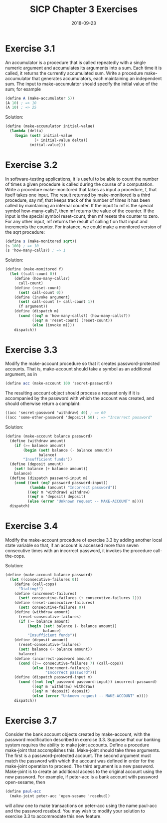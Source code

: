 #+TITLE: SICP Chapter 3 Exercises
#+DATE: 2018-09-23

* Exercise 3.1
An accumulator is a procedure that is called repeatedly with a single numeric argument and accumulates its arguments into a sum. Each time it is called, it returns the currently accumulated sum. Write a procedure make-accumulator that generates accumulators, each maintaining an independent sum. The input to make-accumulator should specify the initial value of the sum; for example

#+BEGIN_SRC scheme
(define A (make-accumulator 5))
(A 10) ; => 10
(A 10) ; => 25
#+END_SRC

Solution:
#+BEGIN_SRC scheme
(define (make-accumulator initial-value)
  (lambda (delta)
    (begin (set! initial-value
             (+ initial-value delta))
           initial-value)))
#+END_SRC

* Exercise 3.2
In software-testing applications, it is useful to be able to count the number of times a given procedure is called during the course of a computation. Write a procedure make-monitored that takes as input a procedure, f, that itself takes one input. The result returned by make-monitored is a third procedure, say mf, that keeps track of the number of times it has been called by maintaining an internal counter. If the input to mf is the special symbol how-many-calls?, then mf returns the value of the counter. If the input is the special symbol reset-count, then mf resets the counter to zero. For any other input, mf returns the result of calling f on that input and increments the counter. For instance, we could make a monitored version of the sqrt procedure:

#+BEGIN_SRC scheme
(define s (make-monitored sqrt))
(s 100) ; => 10
(s 'how-many-calls?) ; => 1
#+END_SRC

Solution:
#+BEGIN_SRC scheme
(define (make-monitored f)
  (let ((call-count 0))
    (define (how-many-calls?)
      call-count)
    (define (reset-count)
      (set! call-count 0))
    (define (invoke argument)
      (set! call-count (+ call-count 1))
      (f argument))
    (define (dispatch m)
      (cond ((eq? m 'how-many-calls?) (how-many-calls?))
            ((eq? m 'reset-count) (reset-count))
            (else (invoke m))))
    dispatch))
#+END_SRC

* Exercise 3.3
Modify the make-account procedure so that it creates password-protected accounts. That is, make-account should take a symbol as an additional argument, as in

#+BEGIN_SRC scheme
(define acc (make-account 100 'secret-password))
#+END_SRC

The resulting account object should process a request only if it is accompanied by the password with which the account was created, and should otherwise return a complaint:

#+BEGIN_SRC scheme
((acc 'secret-password 'withdraw) 40) ; => 60
((acc 'some-other-password 'deposit) 50) ; => "Incorrect password"
#+END_SRC

Solution:
#+BEGIN_SRC scheme
(define (make-account balance password)
  (define (withdraw amount)
    (if (>= balance amount)
        (begin (set! balance (- balance amount))
               balance)
        "Insufficient funds"))
  (define (deposit amount)
    (set! balance (+ balance amount))
    balance)
  (define (dispatch password-input m)
    (cond ((not (eq? password password-input))
           (lambda (amount) "Incorrect password"))
          ((eq? m 'withdraw) withdraw)
          ((eq? m 'deposit) deposit)
          (else (error "Unknown request -- MAKE-ACCOUNT" m))))
  dispatch)
#+END_SRC

* Exercise 3.4
Modify the make-account procedure of exercise 3.3 by adding another local state variable so that, if an account is accessed more than seven consecutive times with an incorrect password, it invokes the procedure call-the-cops.

Solution:
#+BEGIN_SRC scheme
(define (make-account balance password)
  (let ((consecutive-failures 0))
    (define (call-cops)
      "Dialing!")
    (define (increment-failures)
      (set! consecutive-failures (+ consecutive-failures 1)))
    (define (reset-consecutive-failures)
      (set! consecutive-failures 0))
    (define (withdraw amount)
      (reset-consecutive-failures)
      (if (>= balance amount)
          (begin (set! balance (- balance amount))
                 balance)
          "Insufficient funds"))
    (define (deposit amount)
      (reset-consecutive-failures)
      (set! balance (+ balance amount))
      balance)
    (define (incorrect-password amount)
      (cond ((>= consecutive-failures 7) (call-cops))
            (else (increment-failures)
                  "Incorrect password")))
    (define (dispatch password-input m)
      (cond ((not (eq? password password-input)) incorrect-password)
            ((eq? m 'withdraw) withdraw)
            ((eq? m 'deposit) deposit)
            (else (error "Unknown request -- MAKE-ACCOUNT" m))))
    dispatch))
#+END_SRC

* Exercise 3.7
Consider the bank account objects created by make-account, with the password modification described in exercise 3.3. Suppose that our banking system requires the ability to make joint accounts. Define a procedure make-joint that accomplishes this. Make-joint should take three
arguments. The first is a password-protected account. The second argument must match the password with which the account was defined in order for the make-joint operation to proceed. The third argument is a new password. Make-joint is to create an additional access to the original account using the new password. For example, if peter-acc is a bank account with password open-sesame, then

#+BEGIN_SRC scheme
(define paul-acc
  (make-joint peter-acc 'open-sesame 'rosebud))
#+END_SRC

will allow one to make transactions on peter-acc using the name paul-acc and the password rosebud. You may wish to modify your solution to exercise 3.3 to accommodate this new feature.

